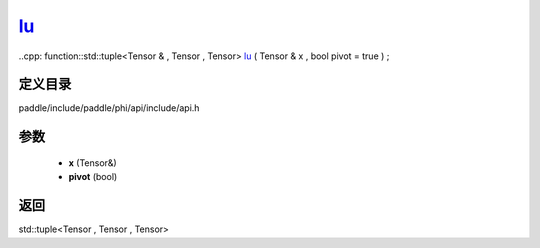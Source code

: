 .. _cn_api_paddle_experimental_lu_:

lu_
-------------------------------

..cpp: function::std::tuple<Tensor & , Tensor , Tensor> lu_ ( Tensor & x , bool pivot = true ) ;


定义目录
:::::::::::::::::::::
paddle/include/paddle/phi/api/include/api.h

参数
:::::::::::::::::::::
	- **x** (Tensor&)
	- **pivot** (bool)

返回
:::::::::::::::::::::
std::tuple<Tensor , Tensor , Tensor>
